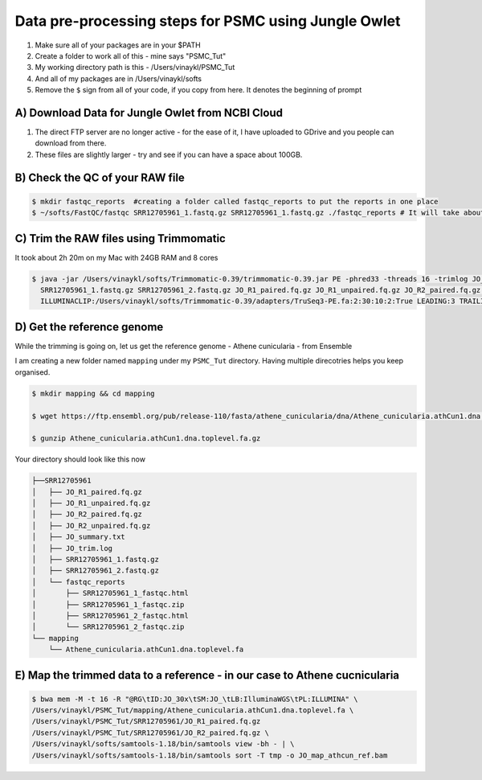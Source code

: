Data pre-processing steps for PSMC using Jungle Owlet
=====================================================

.. note::
1) Make sure all of your packages are in your $PATH
2) Create a folder to work all of this - mine says "PSMC_Tut"
3) My working directory path is this - /Users/vinaykl/PSMC_Tut
4) And all of my packages are in /Users/vinaykl/softs
5) Remove the ``$`` sign from all of your code, if you copy from here. It denotes the beginning of prompt

A) Download Data for Jungle Owlet from NCBI Cloud 
----------------------------------------------

.. note::

1) The direct FTP server are no longer active - for the ease of it, I have uploaded to GDrive and you people can download from there. \ 
2) These files are slightly larger - try and see if you can have a space about 100GB. \

B) Check the QC of your RAW file
-----------------------------

.. code-block:: console
  
  $ mkdir fastqc_reports  #creating a folder called fastqc_reports to put the reports in one place
  $ ~/softs/FastQC/fastqc SRR12705961_1.fastq.gz SRR12705961_1.fastq.gz ./fastqc_reports # It will take about 15mins to 30mins depending on the system. 


C) Trim the RAW files using Trimmomatic
---------------------------------------
It took about 2h 20m on my Mac with 24GB RAM and 8 cores

.. code-block:: console

 $ java -jar /Users/vinaykl/softs/Trimmomatic-0.39/trimmomatic-0.39.jar PE -phred33 -threads 16 -trimlog JO_trim.log -summary JO_summary.txt 
   SRR12705961_1.fastq.gz SRR12705961_2.fastq.gz JO_R1_paired.fq.gz JO_R1_unpaired.fq.gz JO_R2_paired.fq.gz JO_R2_unpaired.fq.gz 
   ILLUMINACLIP:/Users/vinaykl/softs/Trimmomatic-0.39/adapters/TruSeq3-PE.fa:2:30:10:2:True LEADING:3 TRAILING:3 MINLEN:36

D) Get the reference genome
---------------------------
While the trimming is going on, let us get the reference genome - Athene cunicularia - from Ensemble

I am creating a new folder named ``mapping`` under my ``PSMC_Tut`` directory. Having multiple direcotries helps you keep organised. 

.. code-block:: console

 $ mkdir mapping && cd mapping

 $ wget https://ftp.ensembl.org/pub/release-110/fasta/athene_cunicularia/dna/Athene_cunicularia.athCun1.dna.toplevel.fa.gz
 
 $ gunzip Athene_cunicularia.athCun1.dna.toplevel.fa.gz

Your directory should look like this now

.. code-block:: concole

.. code-block:: console

 ├──SRR12705961
 │   ├── JO_R1_paired.fq.gz
 │   ├── JO_R1_unpaired.fq.gz
 │   ├── JO_R2_paired.fq.gz
 │   ├── JO_R2_unpaired.fq.gz
 │   ├── JO_summary.txt
 │   ├── JO_trim.log
 │   ├── SRR12705961_1.fastq.gz
 │   ├── SRR12705961_2.fastq.gz
 │   └── fastqc_reports
 │       ├── SRR12705961_1_fastqc.html
 │       ├── SRR12705961_1_fastqc.zip
 │       ├── SRR12705961_2_fastqc.html
 │       └── SRR12705961_2_fastqc.zip
 └── mapping
     └── Athene_cunicularia.athCun1.dna.toplevel.fa


E) Map the trimmed data to a reference - in our case to Athene cucnicularia
---------------------------------------------------------------------------

.. code-block:: bash

 $ bwa mem -M -t 16 -R "@RG\tID:JO_30x\tSM:JO_\tLB:IlluminaWGS\tPL:ILLUMINA" \ 
 /Users/vinaykl/PSMC_Tut/mapping/Athene_cunicularia.athCun1.dna.toplevel.fa \ 
 /Users/vinaykl/PSMC_Tut/SRR12705961/JO_R1_paired.fq.gz 
 /Users/vinaykl/PSMC_Tut/SRR12705961/JO_R2_paired.fq.gz \ 
 /Users/vinaykl/softs/samtools-1.18/bin/samtools view -bh - | \
 /Users/vinaykl/softs/samtools-1.18/bin/samtools sort -T tmp -o JO_map_athcun_ref.bam
